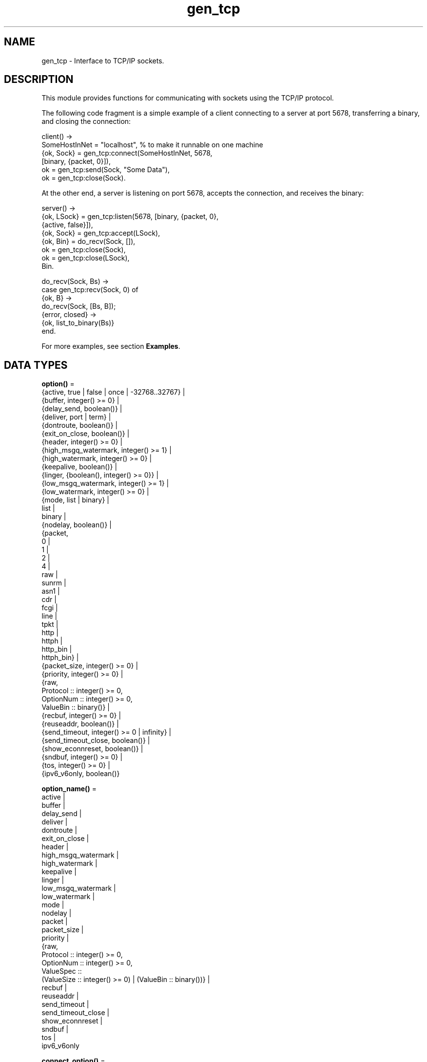.TH gen_tcp 3 "kernel 5.4.3" "Ericsson AB" "Erlang Module Definition"
.SH NAME
gen_tcp \- Interface to TCP/IP sockets.
.SH DESCRIPTION
.LP
This module provides functions for communicating with sockets using the TCP/IP protocol\&.
.LP
The following code fragment is a simple example of a client connecting to a server at port 5678, transferring a binary, and closing the connection:
.LP
.nf

client() ->
    SomeHostInNet = "localhost", % to make it runnable on one machine
    {ok, Sock} = gen_tcp:connect(SomeHostInNet, 5678, 
                                 [binary, {packet, 0}]),
    ok = gen_tcp:send(Sock, "Some Data"),
    ok = gen_tcp:close(Sock).
.fi
.LP
At the other end, a server is listening on port 5678, accepts the connection, and receives the binary:
.LP
.nf

server() ->
    {ok, LSock} = gen_tcp:listen(5678, [binary, {packet, 0}, 
                                        {active, false}]),
    {ok, Sock} = gen_tcp:accept(LSock),
    {ok, Bin} = do_recv(Sock, []),
    ok = gen_tcp:close(Sock),
    ok = gen_tcp:close(LSock),
    Bin.

do_recv(Sock, Bs) ->
    case gen_tcp:recv(Sock, 0) of
        {ok, B} ->
            do_recv(Sock, [Bs, B]);
        {error, closed} ->
            {ok, list_to_binary(Bs)}
    end.
.fi
.LP
For more examples, see section \fBExamples\fR\&\&.
.SH DATA TYPES
.nf

\fBoption()\fR\& = 
.br
    {active, true | false | once | -32768\&.\&.32767} |
.br
    {buffer, integer() >= 0} |
.br
    {delay_send, boolean()} |
.br
    {deliver, port | term} |
.br
    {dontroute, boolean()} |
.br
    {exit_on_close, boolean()} |
.br
    {header, integer() >= 0} |
.br
    {high_msgq_watermark, integer() >= 1} |
.br
    {high_watermark, integer() >= 0} |
.br
    {keepalive, boolean()} |
.br
    {linger, {boolean(), integer() >= 0}} |
.br
    {low_msgq_watermark, integer() >= 1} |
.br
    {low_watermark, integer() >= 0} |
.br
    {mode, list | binary} |
.br
    list |
.br
    binary |
.br
    {nodelay, boolean()} |
.br
    {packet,
.br
     0 |
.br
     1 |
.br
     2 |
.br
     4 |
.br
     raw |
.br
     sunrm |
.br
     asn1 |
.br
     cdr |
.br
     fcgi |
.br
     line |
.br
     tpkt |
.br
     http |
.br
     httph |
.br
     http_bin |
.br
     httph_bin} |
.br
    {packet_size, integer() >= 0} |
.br
    {priority, integer() >= 0} |
.br
    {raw,
.br
     Protocol :: integer() >= 0,
.br
     OptionNum :: integer() >= 0,
.br
     ValueBin :: binary()} |
.br
    {recbuf, integer() >= 0} |
.br
    {reuseaddr, boolean()} |
.br
    {send_timeout, integer() >= 0 | infinity} |
.br
    {send_timeout_close, boolean()} |
.br
    {show_econnreset, boolean()} |
.br
    {sndbuf, integer() >= 0} |
.br
    {tos, integer() >= 0} |
.br
    {ipv6_v6only, boolean()}
.br
.fi
.nf

\fBoption_name()\fR\& = 
.br
    active |
.br
    buffer |
.br
    delay_send |
.br
    deliver |
.br
    dontroute |
.br
    exit_on_close |
.br
    header |
.br
    high_msgq_watermark |
.br
    high_watermark |
.br
    keepalive |
.br
    linger |
.br
    low_msgq_watermark |
.br
    low_watermark |
.br
    mode |
.br
    nodelay |
.br
    packet |
.br
    packet_size |
.br
    priority |
.br
    {raw,
.br
     Protocol :: integer() >= 0,
.br
     OptionNum :: integer() >= 0,
.br
     ValueSpec ::
.br
         (ValueSize :: integer() >= 0) | (ValueBin :: binary())} |
.br
    recbuf |
.br
    reuseaddr |
.br
    send_timeout |
.br
    send_timeout_close |
.br
    show_econnreset |
.br
    sndbuf |
.br
    tos |
.br
    ipv6_v6only
.br
.fi
.nf

\fBconnect_option()\fR\& = 
.br
    {ip, \fBinet:socket_address()\fR\&} |
.br
    {fd, Fd :: integer() >= 0} |
.br
    {ifaddr, \fBinet:socket_address()\fR\&} |
.br
    \fBinet:address_family()\fR\& |
.br
    {port, \fBinet:port_number()\fR\&} |
.br
    {tcp_module, module()} |
.br
    \fBoption()\fR\&
.br
.fi
.nf

\fBlisten_option()\fR\& = 
.br
    {ip, \fBinet:socket_address()\fR\&} |
.br
    {fd, Fd :: integer() >= 0} |
.br
    {ifaddr, \fBinet:socket_address()\fR\&} |
.br
    \fBinet:address_family()\fR\& |
.br
    {port, \fBinet:port_number()\fR\&} |
.br
    {backlog, B :: integer() >= 0} |
.br
    {tcp_module, module()} |
.br
    \fBoption()\fR\&
.br
.fi
.nf

.B
socket()
.br
.fi
.RS
.LP
As returned by \fB\fIaccept/1,2\fR\&\fR\& and \fB\fIconnect/3,4\fR\&\fR\&\&.
.RE
.SH EXPORTS
.LP
.nf

.B
accept(ListenSocket) -> {ok, Socket} | {error, Reason}
.br
.fi
.br
.nf

.B
accept(ListenSocket, Timeout) -> {ok, Socket} | {error, Reason}
.br
.fi
.br
.RS
.LP
Types:

.RS 3
ListenSocket = \fBsocket()\fR\&
.br
.RS 2
Returned by \fB\fIlisten/2\fR\&\fR\&\&. 
.RE
Timeout = timeout()
.br
Socket = \fBsocket()\fR\&
.br
Reason = closed | timeout | system_limit | \fBinet:posix()\fR\&
.br
.RE
.RE
.RS
.LP
Accepts an incoming connection request on a listening socket\&. \fISocket\fR\& must be a socket returned from \fB\fIlisten/2\fR\&\fR\&\&. \fITimeout\fR\& specifies a time-out value in milliseconds\&. Defaults to \fIinfinity\fR\&\&.
.LP
Returns:
.RS 2
.TP 2
*
\fI{ok, Socket}\fR\& if a connection is established
.LP
.TP 2
*
\fI{error, closed}\fR\& if \fIListenSocket\fR\& is closed
.LP
.TP 2
*
\fI{error, timeout}\fR\& if no connection is established within the specified time
.LP
.TP 2
*
\fI{error, system_limit}\fR\& if all available ports in the Erlang emulator are in use
.LP
.TP 2
*
A POSIX error value if something else goes wrong, see \fB\fIinet(3)\fR\&\fR\& for possible error values
.LP
.RE

.LP
Packets can be sent to the returned socket \fISocket\fR\& using \fB\fIsend/2\fR\&\fR\&\&. Packets sent from the peer are delivered as messages (unless \fI{active, false}\fR\& is specified in the option list for the listening socket, in which case packets are retrieved by calling \fB\fIrecv/2\fR\&\fR\&):
.LP
.nf

{tcp, Socket, Data}
.fi
.LP

.RS -4
.B
Note:
.RE
The \fIaccept\fR\& call does \fInot\fR\& have to be issued from the socket owner process\&. Using version 5\&.5\&.3 and higher of the emulator, multiple simultaneous accept calls can be issued from different processes, which allows for a pool of acceptor processes handling incoming connections\&.

.RE
.LP
.nf

.B
close(Socket) -> ok
.br
.fi
.br
.RS
.LP
Types:

.RS 3
Socket = \fBsocket()\fR\&
.br
.RE
.RE
.RS
.LP
Closes a TCP socket\&.
.LP
Note that in most implementations of TCP, doing a \fIclose\fR\& does not guarantee that any data sent is delivered to the recipient before the close is detected at the remote side\&. If you want to guarantee delivery of the data to the recipient there are two common ways to achieve this\&.
.RS 2
.TP 2
*
Use \fB\fIgen_tcp:shutdown(Sock, write)\fR\&\fR\& to signal that no more data is to be sent and wait for the read side of the socket to be closed\&.
.LP
.TP 2
*
Use the socket option \fB\fI{packet, N}\fR\&\fR\& (or something similar) to make it possible for the receiver to close the connection when it knowns it has received all the data\&.
.LP
.RE

.RE
.LP
.nf

.B
connect(Address, Port, Options) -> {ok, Socket} | {error, Reason}
.br
.fi
.br
.nf

.B
connect(Address, Port, Options, Timeout) ->
.B
           {ok, Socket} | {error, Reason}
.br
.fi
.br
.RS
.LP
Types:

.RS 3
Address = \fBinet:socket_address()\fR\& | \fBinet:hostname()\fR\&
.br
Port = \fBinet:port_number()\fR\&
.br
Options = [\fBconnect_option()\fR\&]
.br
Timeout = timeout()
.br
Socket = \fBsocket()\fR\&
.br
Reason = \fBinet:posix()\fR\&
.br
.RE
.RE
.RS
.LP
Connects to a server on TCP port \fIPort\fR\& on the host with IP address \fIAddress\fR\&\&. Argument \fIAddress\fR\& can be a hostname or an IP address\&.
.LP
The following options are available:
.RS 2
.TP 2
.B
\fI{ip, Address}\fR\&:
If the host has many network interfaces, this option specifies which one to use\&.
.TP 2
.B
\fI{ifaddr, Address}\fR\&:
Same as \fI{ip, Address}\fR\&\&. If the host has many network interfaces, this option specifies which one to use\&.
.TP 2
.B
\fI{fd, integer() >= 0}\fR\&:
If a socket has somehow been connected without using \fIgen_tcp\fR\&, use this option to pass the file descriptor for it\&. If \fI{ip, Address}\fR\& and/or \fI{port, port_number()}\fR\& is combined with this option, the \fIfd\fR\& is bound to the specified interface and port before connecting\&. If these options are not specified, it is assumed that the \fIfd\fR\& is already bound appropriately\&.
.TP 2
.B
\fIinet\fR\&:
Sets up the socket for IPv4\&.
.TP 2
.B
\fIinet6\fR\&:
Sets up the socket for IPv6\&.
.TP 2
.B
\fIlocal\fR\&:
Sets up a Unix Domain Socket\&. See \fB\fIinet:local_address()\fR\&\fR\& 
.TP 2
.B
\fI{port, Port}\fR\&:
Specifies which local port number to use\&.
.TP 2
.B
\fI{tcp_module, module()}\fR\&:
Overrides which callback module is used\&. Defaults to \fIinet_tcp\fR\& for IPv4 and \fIinet6_tcp\fR\& for IPv6\&.
.TP 2
.B
\fIOpt\fR\&:
See \fB\fIinet:setopts/2\fR\&\fR\&\&.
.RE
.LP
Packets can be sent to the returned socket \fISocket\fR\& using \fB\fIsend/2\fR\&\fR\&\&. Packets sent from the peer are delivered as messages:
.LP
.nf

{tcp, Socket, Data}
.fi
.LP
If the socket is in \fI{active, N}\fR\& mode (see \fB\fIinet:setopts/2\fR\&\fR\& for details) and its message counter drops to \fI0\fR\&, the following message is delivered to indicate that the socket has transitioned to passive (\fI{active, false}\fR\&) mode:
.LP
.nf

{tcp_passive, Socket}
.fi
.LP
If the socket is closed, the following message is delivered:
.LP
.nf

{tcp_closed, Socket}
.fi
.LP
If an error occurs on the socket, the following message is delivered (unless \fI{active, false}\fR\& is specified in the option list for the socket, in which case packets are retrieved by calling \fB\fIrecv/2\fR\&\fR\&):
.LP
.nf

{tcp_error, Socket, Reason}
.fi
.LP
The optional \fITimeout\fR\& parameter specifies a time-out in milliseconds\&. Defaults to \fIinfinity\fR\&\&.
.LP

.RS -4
.B
Note:
.RE
The default values for options specified to \fIconnect\fR\& can be affected by the Kernel configuration parameter \fIinet_default_connect_options\fR\&\&. For details, see \fB\fIinet(3)\fR\&\fR\&\&.

.RE
.LP
.nf

.B
controlling_process(Socket, Pid) -> ok | {error, Reason}
.br
.fi
.br
.RS
.LP
Types:

.RS 3
Socket = \fBsocket()\fR\&
.br
Pid = pid()
.br
Reason = closed | not_owner | badarg | \fBinet:posix()\fR\&
.br
.RE
.RE
.RS
.LP
Assigns a new controlling process \fIPid\fR\& to \fISocket\fR\&\&. The controlling process is the process that receives messages from the socket\&. If called by any other process than the current controlling process, \fI{error, not_owner}\fR\& is returned\&. If the process identified by \fIPid\fR\& is not an existing local pid, \fI{error, badarg}\fR\& is returned\&. \fI{error, badarg}\fR\& may also be returned in some cases when \fISocket\fR\& is closed during the execution of this function\&.
.LP
If the socket is set in active mode, this function will transfer any messages in the mailbox of the caller to the new controlling process\&. If any other process is interacting with the socket while the transfer is happening, the transfer may not work correctly and messages may remain in the caller\&'s mailbox\&. For instance changing the sockets active mode before the transfere is complete may cause this\&.
.RE
.LP
.nf

.B
listen(Port, Options) -> {ok, ListenSocket} | {error, Reason}
.br
.fi
.br
.RS
.LP
Types:

.RS 3
Port = \fBinet:port_number()\fR\&
.br
Options = [\fBlisten_option()\fR\&]
.br
ListenSocket = \fBsocket()\fR\&
.br
Reason = system_limit | \fBinet:posix()\fR\&
.br
.RE
.RE
.RS
.LP
Sets up a socket to listen on port \fIPort\fR\& on the local host\&.
.LP
If \fIPort == 0\fR\&, the underlying OS assigns an available port number, use \fB\fIinet:port/1\fR\&\fR\& to retrieve it\&.
.LP
The following options are available:
.RS 2
.TP 2
.B
\fIlist\fR\&:
Received \fIPacket\fR\& is delivered as a list\&.
.TP 2
.B
\fIbinary\fR\&:
Received \fIPacket\fR\& is delivered as a binary\&.
.TP 2
.B
\fI{backlog, B}\fR\&:
\fIB\fR\& is an integer >= \fI0\fR\&\&. The backlog value defines the maximum length that the queue of pending connections can grow to\&. Defaults to \fI5\fR\&\&.
.TP 2
.B
\fI{ip, Address}\fR\&:
If the host has many network interfaces, this option specifies which one to listen on\&.
.TP 2
.B
\fI{port, Port}\fR\&:
Specifies which local port number to use\&.
.TP 2
.B
\fI{fd, Fd}\fR\&:
If a socket has somehow been connected without using \fIgen_tcp\fR\&, use this option to pass the file descriptor for it\&.
.TP 2
.B
\fI{ifaddr, Address}\fR\&:
Same as \fI{ip, Address}\fR\&\&. If the host has many network interfaces, this option specifies which one to use\&.
.TP 2
.B
\fIinet6\fR\&:
Sets up the socket for IPv6\&.
.TP 2
.B
\fIinet\fR\&:
Sets up the socket for IPv4\&.
.TP 2
.B
\fI{tcp_module, module()}\fR\&:
Overrides which callback module is used\&. Defaults to \fIinet_tcp\fR\& for IPv4 and \fIinet6_tcp\fR\& for IPv6\&.
.TP 2
.B
\fIOpt\fR\&:
See \fB\fIinet:setopts/2\fR\&\fR\&\&.
.RE
.LP
The returned socket \fIListenSocket\fR\& should be used in calls to \fB\fIaccept/1,2\fR\&\fR\& to accept incoming connection requests\&.
.LP

.RS -4
.B
Note:
.RE
The default values for options specified to \fIlisten\fR\& can be affected by the Kernel configuration parameter \fIinet_default_listen_options\fR\&\&. For details, see \fB\fIinet(3)\fR\&\fR\&\&.

.RE
.LP
.nf

.B
recv(Socket, Length) -> {ok, Packet} | {error, Reason}
.br
.fi
.br
.nf

.B
recv(Socket, Length, Timeout) -> {ok, Packet} | {error, Reason}
.br
.fi
.br
.RS
.LP
Types:

.RS 3
Socket = \fBsocket()\fR\&
.br
Length = integer() >= 0
.br
Timeout = timeout()
.br
Packet = string() | binary() | HttpPacket
.br
Reason = closed | \fBinet:posix()\fR\&
.br
HttpPacket = term()
.br
.RS 2
See the description of \fIHttpPacket\fR\& in \fB\fIerlang:decode_packet/3\fR\&\fR\& in ERTS\&. 
.RE
.RE
.RE
.RS
.LP
Receives a packet from a socket in passive mode\&. A closed socket is indicated by return value \fI{error, closed}\fR\&\&.
.LP
Argument \fILength\fR\& is only meaningful when the socket is in \fIraw\fR\& mode and denotes the number of bytes to read\&. If \fILength\fR\& is \fI0\fR\&, all available bytes are returned\&. If \fILength\fR\& > \fI0\fR\&, exactly \fILength\fR\& bytes are returned, or an error; possibly discarding less than \fILength\fR\& bytes of data when the socket is closed from the other side\&.
.LP
The optional \fITimeout\fR\& parameter specifies a time-out in milliseconds\&. Defaults to \fIinfinity\fR\&\&.
.RE
.LP
.nf

.B
send(Socket, Packet) -> ok | {error, Reason}
.br
.fi
.br
.RS
.LP
Types:

.RS 3
Socket = \fBsocket()\fR\&
.br
Packet = iodata()
.br
Reason = closed | \fBinet:posix()\fR\&
.br
.RE
.RE
.RS
.LP
Sends a packet on a socket\&.
.LP
There is no \fIsend\fR\& call with a time-out option, use socket option \fIsend_timeout\fR\& if time-outs are desired\&. See section \fBExamples\fR\&\&.
.RE
.LP
.nf

.B
shutdown(Socket, How) -> ok | {error, Reason}
.br
.fi
.br
.RS
.LP
Types:

.RS 3
Socket = \fBsocket()\fR\&
.br
How = read | write | read_write
.br
Reason = \fBinet:posix()\fR\&
.br
.RE
.RE
.RS
.LP
Closes a socket in one or two directions\&.
.LP
\fIHow == write\fR\& means closing the socket for writing, reading from it is still possible\&.
.LP
If \fIHow == read\fR\& or there is no outgoing data buffered in the \fISocket\fR\& port, the socket is shut down immediately and any error encountered is returned in \fIReason\fR\&\&.
.LP
If there is data buffered in the socket port, the attempt to shutdown the socket is postponed until that data is written to the kernel socket send buffer\&. If any errors are encountered, the socket is closed and \fI{error, closed}\fR\& is returned on the next \fB\fIrecv/2\fR\&\fR\& or \fB\fIsend/2\fR\&\fR\&\&.
.LP
Option \fI{exit_on_close, false}\fR\& is useful if the peer has done a shutdown on the write side\&.
.RE
.SH "EXAMPLES"

.LP
The following example illustrates use of option \fI{active,once}\fR\& and multiple accepts by implementing a server as a number of worker processes doing accept on a single listening socket\&. Function \fIstart/2\fR\& takes the number of worker processes and the port number on which to listen for incoming connections\&. If \fILPort\fR\& is specified as \fI0\fR\&, an ephemeral port number is used, which is why the start function returns the actual port number allocated:
.LP
.nf

start(Num,LPort) ->
    case gen_tcp:listen(LPort,[{active, false},{packet,2}]) of
        {ok, ListenSock} ->
            start_servers(Num,ListenSock),
            {ok, Port} = inet:port(ListenSock),
            Port;
        {error,Reason} ->
            {error,Reason}
    end.

start_servers(0,_) ->
    ok;
start_servers(Num,LS) ->
    spawn(?MODULE,server,[LS]),
    start_servers(Num-1,LS).

server(LS) ->
    case gen_tcp:accept(LS) of
        {ok,S} ->
            loop(S),
            server(LS);
        Other ->
            io:format("accept returned ~w - goodbye!~n",[Other]),
            ok
    end.

loop(S) ->
    inet:setopts(S,[{active,once}]),
    receive
        {tcp,S,Data} ->
            Answer = process(Data), % Not implemented in this example
            gen_tcp:send(S,Answer),
            loop(S);
        {tcp_closed,S} ->
            io:format("Socket ~w closed [~w]~n",[S,self()]),
            ok
    end.
.fi
.LP
Example of a simple client:
.LP
.nf

client(PortNo,Message) ->
    {ok,Sock} = gen_tcp:connect("localhost",PortNo,[{active,false},
                                                    {packet,2}]),
    gen_tcp:send(Sock,Message),
    A = gen_tcp:recv(Sock,0),
    gen_tcp:close(Sock),
    A.
.fi
.LP
The \fIsend\fR\& call does not accept a time-out option because time-outs on send is handled through socket option \fIsend_timeout\fR\&\&. The behavior of a send operation with no receiver is mainly defined by the underlying TCP stack and the network infrastructure\&. To write code that handles a hanging receiver that can eventually cause the sender to hang on a \fIsend\fR\& do like the following\&.
.LP
Consider a process that receives data from a client process to be forwarded to a server on the network\&. The process is connected to the server through TCP/IP and does not get any acknowledge for each message it sends, but has to rely on the send time-out option to detect that the other end is unresponsive\&. Option \fIsend_timeout\fR\& can be used when connecting:
.LP
.nf

...
{ok,Sock} = gen_tcp:connect(HostAddress, Port,
                            [{active,false},
                             {send_timeout, 5000},
                             {packet,2}]),
                loop(Sock), % See below
...
.fi
.LP
In the loop where requests are handled, send time-outs can now be detected:
.LP
.nf

loop(Sock) ->
    receive
        {Client, send_data, Binary} ->
            case gen_tcp:send(Sock,[Binary]) of
                {error, timeout} ->
                    io:format("Send timeout, closing!~n",
                              []),
                    handle_send_timeout(), % Not implemented here
                    Client ! {self(),{error_sending, timeout}},
                    %% Usually, it's a good idea to give up in case of a 
                    %% send timeout, as you never know how much actually 
                    %% reached the server, maybe only a packet header?!
                    gen_tcp:close(Sock);
                {error, OtherSendError} ->
                    io:format("Some other error on socket (~p), closing",
                              [OtherSendError]),
                    Client ! {self(),{error_sending, OtherSendError}},
                    gen_tcp:close(Sock);
                ok ->
                    Client ! {self(), data_sent},
                    loop(Sock)
            end
    end.
.fi
.LP
Usually it suffices to detect time-outs on receive, as most protocols include some sort of acknowledgment from the server, but if the protocol is strictly one way, option \fIsend_timeout\fR\& comes in handy\&.